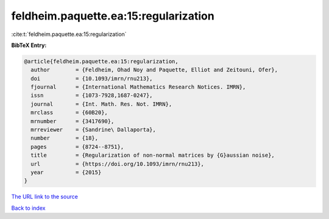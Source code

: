 feldheim.paquette.ea:15:regularization
======================================

:cite:t:`feldheim.paquette.ea:15:regularization`

**BibTeX Entry:**

.. code-block:: bibtex

   @article{feldheim.paquette.ea:15:regularization,
     author        = {Feldheim, Ohad Noy and Paquette, Elliot and Zeitouni, Ofer},
     doi           = {10.1093/imrn/rnu213},
     fjournal      = {International Mathematics Research Notices. IMRN},
     issn          = {1073-7928,1687-0247},
     journal       = {Int. Math. Res. Not. IMRN},
     mrclass       = {60B20},
     mrnumber      = {3417690},
     mrreviewer    = {Sandrine\ Dallaporta},
     number        = {18},
     pages         = {8724--8751},
     title         = {Regularization of non-normal matrices by {G}aussian noise},
     url           = {https://doi.org/10.1093/imrn/rnu213},
     year          = {2015}
   }
`The URL link to the source <https://doi.org/10.1093/imrn/rnu213>`_


`Back to index <../By-Cite-Keys.html>`_
